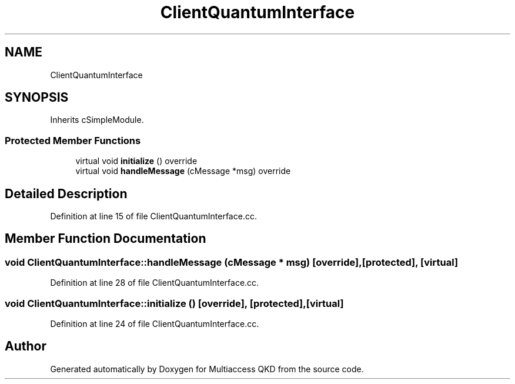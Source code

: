 .TH "ClientQuantumInterface" 3 "Tue Sep 17 2019" "Multiaccess QKD" \" -*- nroff -*-
.ad l
.nh
.SH NAME
ClientQuantumInterface
.SH SYNOPSIS
.br
.PP
.PP
Inherits cSimpleModule\&.
.SS "Protected Member Functions"

.in +1c
.ti -1c
.RI "virtual void \fBinitialize\fP () override"
.br
.ti -1c
.RI "virtual void \fBhandleMessage\fP (cMessage *msg) override"
.br
.in -1c
.SH "Detailed Description"
.PP 
Definition at line 15 of file ClientQuantumInterface\&.cc\&.
.SH "Member Function Documentation"
.PP 
.SS "void ClientQuantumInterface::handleMessage (cMessage * msg)\fC [override]\fP, \fC [protected]\fP, \fC [virtual]\fP"

.PP
Definition at line 28 of file ClientQuantumInterface\&.cc\&.
.SS "void ClientQuantumInterface::initialize ()\fC [override]\fP, \fC [protected]\fP, \fC [virtual]\fP"

.PP
Definition at line 24 of file ClientQuantumInterface\&.cc\&.

.SH "Author"
.PP 
Generated automatically by Doxygen for Multiaccess QKD from the source code\&.
